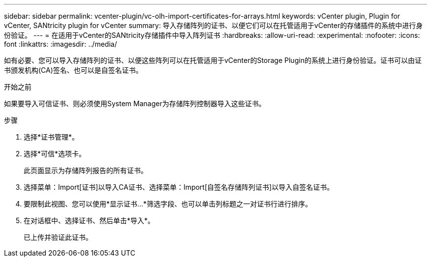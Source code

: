---
sidebar: sidebar 
permalink: vcenter-plugin/vc-olh-import-certificates-for-arrays.html 
keywords: vCenter plugin, Plugin for vCenter, SANtricity plugin for vCenter 
summary: 导入存储阵列的证书、以便它们可以在托管适用于vCenter的存储插件的系统中进行身份验证。 
---
= 在适用于vCenter的SANtricity存储插件中导入阵列证书
:hardbreaks:
:allow-uri-read: 
:experimental: 
:nofooter: 
:icons: font
:linkattrs: 
:imagesdir: ../media/


[role="lead"]
如有必要、您可以导入存储阵列的证书、以便这些阵列可以在托管适用于vCenter的Storage Plugin的系统上进行身份验证。证书可以由证书颁发机构(CA)签名、也可以是自签名证书。

.开始之前
如果要导入可信证书、则必须使用System Manager为存储阵列控制器导入这些证书。

.步骤
. 选择*证书管理*。
. 选择*可信*选项卡。
+
此页面显示为存储阵列报告的所有证书。

. 选择菜单：Import[证书]以导入CA证书、选择菜单：Import[自签名存储阵列证书]以导入自签名证书。
. 要限制此视图、您可以使用*显示证书...*筛选字段、也可以单击列标题之一对证书行进行排序。
. 在对话框中、选择证书、然后单击*导入*。
+
已上传并验证此证书。


